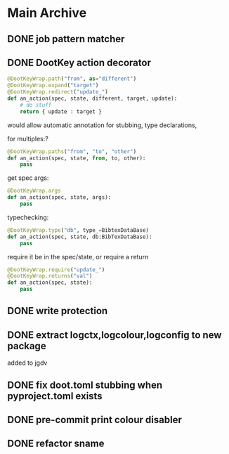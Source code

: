 
* Main Archive

** DONE job pattern matcher
:PROPERTIES:
:ARCHIVE_TIME: 2024-06-05 Wed 16:08
:ARCHIVE_FILE: /media/john/data/github/python/doot/.tasks/doot_todos.org
:ARCHIVE_OLPATH: Doot/Mixins
:ARCHIVE_CATEGORY: doot_todos
:ARCHIVE_TODO: DONE
:ARCHIVE_ITAGS: doot mixins
:END:

** DONE DootKey action decorator
:PROPERTIES:
:ARCHIVE_TIME: 2024-06-05 Wed 16:09
:ARCHIVE_FILE: /media/john/data/github/python/doot/.tasks/doot_todos.org
:ARCHIVE_OLPATH: Doot/Actions
:ARCHIVE_CATEGORY: doot_todos
:ARCHIVE_TODO: DONE
:ARCHIVE_ITAGS: doot actions
:END:
#+NAME: example
#+begin_src python :results output
	@DootKeyWrap.path("from", as="different")
    @DootKeyWrap.expand("target")
    @DootKeyWrap.redirect("update_")
    def an_action(spec, state, different, target, update):
        # do stuff
        return { update : target }
#+end_src

would allow automatic annotation for stubbing,
type declarations,

for multiples:?
#+begin_src python
  @DootKeyWrap.paths("from", "to", "other")
  def an_action(spec, state, from, to, other):
      pass
#+end_src

get spec args:
#+begin_src python
  @DootKeyWrap.args
  def an_action(spec, state, args):
      pass
#+end_src

typechecking:
#+begin_src python
  @DootKeyWrap.type("db", type_=BibtexDataBase)
  def an_action(spec, state, db:BibTexDataBase):
      pass
#+end_src

require it be in the spec/state,
or require a return
#+begin_src python
  @DootKeyWrap.require("update_")
  @DootKeyWrap.returns("val")
  def an_action(spec, state):
      pass
#+end_src

** DONE write protection
:PROPERTIES:
:ARCHIVE_TIME: 2024-06-05 Wed 16:09
:ARCHIVE_FILE: /media/john/data/github/python/doot/.tasks/doot_todos.org
:ARCHIVE_OLPATH: Doot/Actions
:ARCHIVE_CATEGORY: doot_todos
:ARCHIVE_TODO: DONE
:ARCHIVE_ITAGS: doot actions
:END:

** DONE extract logctx,logcolour,logconfig to new package
:PROPERTIES:
:ARCHIVE_TIME: 2024-06-05 Wed 16:09
:ARCHIVE_FILE: /media/john/data/github/python/doot/.tasks/doot_todos.org
:ARCHIVE_OLPATH: Doot/Other
:ARCHIVE_CATEGORY: doot_todos
:ARCHIVE_TODO: DONE
:ARCHIVE_ITAGS: doot
:END:
added to jgdv

** DONE fix doot.toml stubbing when pyproject.toml exists
:PROPERTIES:
:ARCHIVE_TIME: 2024-06-05 Wed 16:09
:ARCHIVE_FILE: /media/john/data/github/python/doot/.tasks/doot_todos.org
:ARCHIVE_OLPATH: Doot/Other
:ARCHIVE_CATEGORY: doot_todos
:ARCHIVE_TODO: DONE
:ARCHIVE_ITAGS: doot
:END:

** DONE pre-commit print colour disabler
:PROPERTIES:
:ARCHIVE_TIME: 2024-06-05 Wed 16:09
:ARCHIVE_FILE: /media/john/data/github/python/doot/.tasks/doot_todos.org
:ARCHIVE_OLPATH: Doot/Other
:ARCHIVE_CATEGORY: doot_todos
:ARCHIVE_TODO: DONE
:ARCHIVE_ITAGS: doot
:END:

** DONE refactor sname
:PROPERTIES:
:ARCHIVE_TIME: 2024-06-05 Wed 16:09
:ARCHIVE_FILE: /media/john/data/github/python/doot/.tasks/doot_todos.org
:ARCHIVE_OLPATH: Doot/Other
:ARCHIVE_CATEGORY: doot_todos
:ARCHIVE_TODO: DONE
:ARCHIVE_ITAGS: doot
:END:
